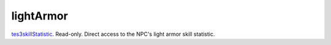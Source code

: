 lightArmor
====================================================================================================

`tes3skillStatistic`_. Read-only. Direct access to the NPC's light armor skill statistic.

.. _`tes3skillStatistic`: ../../../lua/type/tes3skillStatistic.html
